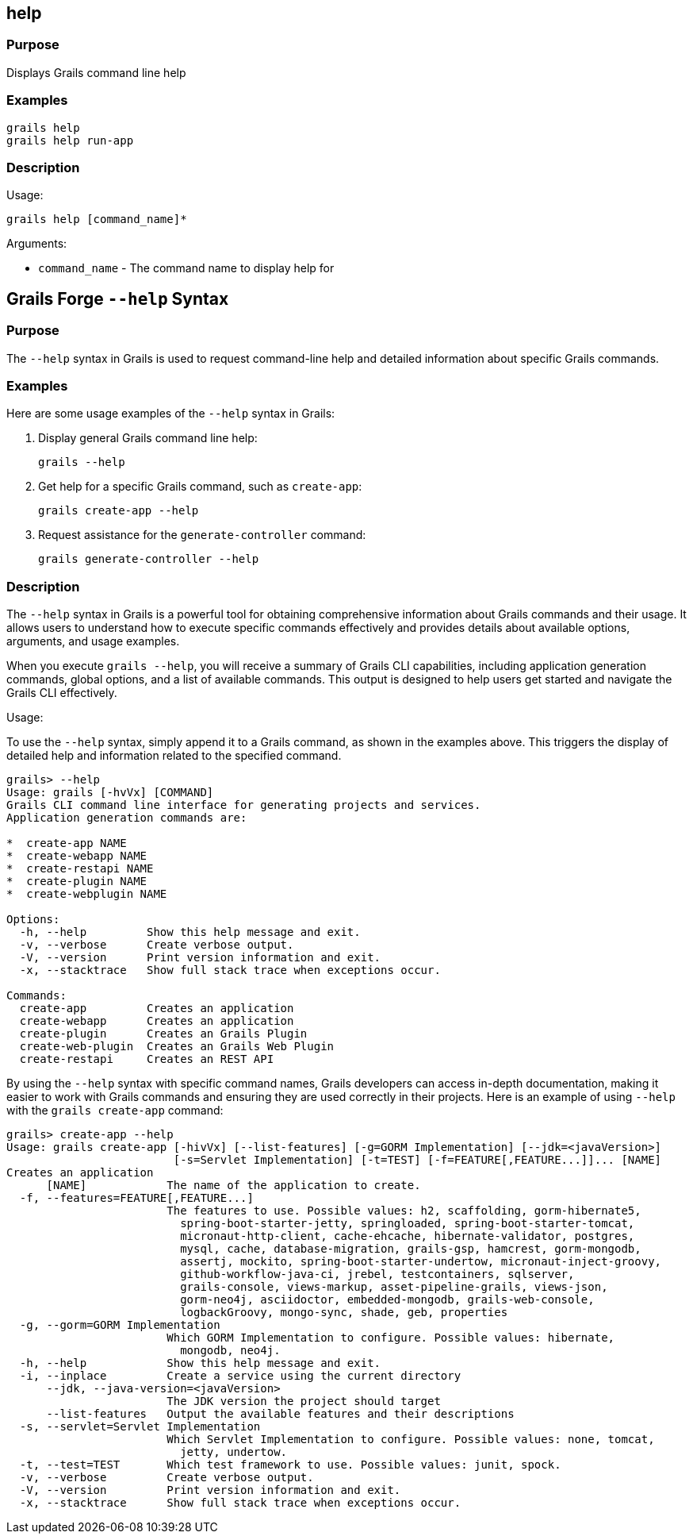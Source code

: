 
== help



=== Purpose


Displays Grails command line help


=== Examples


[source,groovy]
----
grails help
grails help run-app
----


=== Description


Usage:
[source,groovy]
----
grails help [command_name]*
----

Arguments:

* `command_name` - The command name to display help for



== Grails Forge `--help` Syntax

=== Purpose

The `--help` syntax in Grails is used to request command-line help and detailed information about specific Grails commands.

=== Examples

Here are some usage examples of the `--help` syntax in Grails:

1. Display general Grails command line help:
+
[source,shell]
----
grails --help
----

2. Get help for a specific Grails command, such as `create-app`:
+
[source,shell]
----
grails create-app --help
----

3. Request assistance for the `generate-controller` command:
+
[source,shell]
----
grails generate-controller --help
----

=== Description

The `--help` syntax in Grails is a powerful tool for obtaining comprehensive information about Grails commands and their usage. It allows users to understand how to execute specific commands effectively and provides details about available options, arguments, and usage examples.

When you execute `grails --help`, you will receive a summary of Grails CLI capabilities, including application generation commands, global options, and a list of available commands. This output is designed to help users get started and navigate the Grails CLI effectively.

Usage:

To use the `--help` syntax, simply append it to a Grails command, as shown in the examples above. This triggers the display of detailed help and information related to the specified command.

[source,shell]
----
grails> --help
Usage: grails [-hvVx] [COMMAND]
Grails CLI command line interface for generating projects and services.
Application generation commands are:

*  create-app NAME
*  create-webapp NAME
*  create-restapi NAME
*  create-plugin NAME
*  create-webplugin NAME

Options:
  -h, --help         Show this help message and exit.
  -v, --verbose      Create verbose output.
  -V, --version      Print version information and exit.
  -x, --stacktrace   Show full stack trace when exceptions occur.

Commands:
  create-app         Creates an application
  create-webapp      Creates an application
  create-plugin      Creates an Grails Plugin
  create-web-plugin  Creates an Grails Web Plugin
  create-restapi     Creates an REST API
----

By using the `--help` syntax with specific command names, Grails developers can access in-depth documentation, making it easier to work with Grails commands and ensuring they are used correctly in their projects. Here is an example of using `--help` with the `grails create-app` command:

[source,shell]
----
grails> create-app --help
Usage: grails create-app [-hivVx] [--list-features] [-g=GORM Implementation] [--jdk=<javaVersion>]
                         [-s=Servlet Implementation] [-t=TEST] [-f=FEATURE[,FEATURE...]]... [NAME]
Creates an application
      [NAME]            The name of the application to create.
  -f, --features=FEATURE[,FEATURE...]
                        The features to use. Possible values: h2, scaffolding, gorm-hibernate5,
                          spring-boot-starter-jetty, springloaded, spring-boot-starter-tomcat,
                          micronaut-http-client, cache-ehcache, hibernate-validator, postgres,
                          mysql, cache, database-migration, grails-gsp, hamcrest, gorm-mongodb,
                          assertj, mockito, spring-boot-starter-undertow, micronaut-inject-groovy,
                          github-workflow-java-ci, jrebel, testcontainers, sqlserver,
                          grails-console, views-markup, asset-pipeline-grails, views-json,
                          gorm-neo4j, asciidoctor, embedded-mongodb, grails-web-console,
                          logbackGroovy, mongo-sync, shade, geb, properties
  -g, --gorm=GORM Implementation
                        Which GORM Implementation to configure. Possible values: hibernate,
                          mongodb, neo4j.
  -h, --help            Show this help message and exit.
  -i, --inplace         Create a service using the current directory
      --jdk, --java-version=<javaVersion>
                        The JDK version the project should target
      --list-features   Output the available features and their descriptions
  -s, --servlet=Servlet Implementation
                        Which Servlet Implementation to configure. Possible values: none, tomcat,
                          jetty, undertow.
  -t, --test=TEST       Which test framework to use. Possible values: junit, spock.
  -v, --verbose         Create verbose output.
  -V, --version         Print version information and exit.
  -x, --stacktrace      Show full stack trace when exceptions occur.
----
